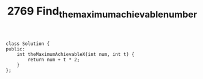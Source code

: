 #+TITLE: 2769 Find_the_maximum_achievable_number

#+begin_src c++
class Solution {
public:
    int theMaximumAchievableX(int num, int t) {
        return num + t * 2;
    }
};
#+end_src
